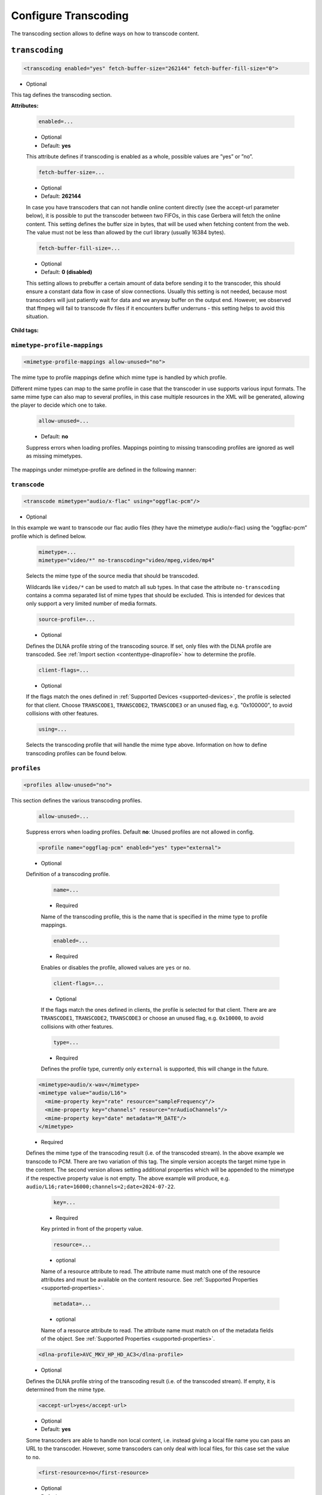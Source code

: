 .. index:: Transcoding Configuration

Configure Transcoding
=====================

The transcoding section allows to define ways on how to transcode content.

``transcoding``
~~~~~~~~~~~~~~~

.. code-block:: xml

    <transcoding enabled="yes" fetch-buffer-size="262144" fetch-buffer-fill-size="0">

* Optional

This tag defines the transcoding section.

**Attributes:**

    .. code:: xml

        enabled=...

    * Optional
    * Default: **yes**

    This attribute defines if transcoding is enabled as a whole, possible values are ”yes” or ”no”.

    .. code:: xml

        fetch-buffer-size=...

    * Optional
    * Default: **262144**

    In case you have transcoders that can not handle online content directly (see the accept-url parameter below), it is
    possible to put the transcoder between two FIFOs, in this case Gerbera will fetch the online content. This setting
    defines the buffer size in bytes, that will be used when fetching content from the web. The value must not be less
    than allowed by the curl library (usually 16384 bytes).

    .. code:: xml

        fetch-buffer-fill-size=...

    * Optional
    * Default: **0 (disabled)**

    This setting allows to prebuffer a certain amount of data before sending it to the transcoder, this should ensure a
    constant data flow in case of slow connections. Usually this setting is not needed, because most transcoders will just
    patiently wait for data and we anyway buffer on the output end. However, we observed that ffmpeg will fail to transcode flv
    files if it encounters buffer underruns - this setting helps to avoid this situation.

**Child tags:**

``mimetype-profile-mappings``
-----------------------------

.. code-block:: xml

    <mimetype-profile-mappings allow-unused="no">

The mime type to profile mappings define which mime type is handled by which profile.

Different mime types can map to the same profile in case that the transcoder in use supports various input formats.
The same mime type can also map to several profiles, in this case multiple resources in the XML will be generated,
allowing the player to decide which one to take.

    .. code:: xml

        allow-unused=...

    * Default: **no**

    Suppress errors when loading profiles. Mappings pointing to missing transcoding
    profiles are ignored as well as missing mimetypes.

The mappings under mimetype-profile are defined in the following manner:

``transcode``
-------------

.. code-block:: xml

  <transcode mimetype="audio/x-flac" using="oggflac-pcm"/>

* Optional

In this example we want to transcode our flac audio files (they have the mimetype audio/x-flac) using the ”oggflac-pcm”
profile which is defined below.

    .. code:: xml

        mimetype=...
        mimetype="video/*" no-transcoding="video/mpeg,video/mp4"

    Selects the mime type of the source media that should be transcoded.

    Wildcards like ``video/*`` can be used to match all sub types. In that
    case the attribute ``no-transcoding`` contains a comma separated list of
    mime types that should be excluded. This is intended for devices that only
    support a very limited number of media formats.

    .. code-block:: xml

        source-profile=...

    * Optional

    Defines the DLNA profile string of the transcoding source. If set, only files with the DLNA profile are transcoded.
    See :ref:`Import section <contenttype-dlnaprofile>` how to determine the profile.

    .. code:: xml

        client-flags=...

    * Optional

    If the flags match the ones defined in :ref:`Supported Devices <supported-devices>`, the profile is selected for that client.
    Choose ``TRANSCODE1``, ``TRANSCODE2``, ``TRANSCODE3`` or an unused flag, e.g. "0x100000", to avoid collisions with other features.

    .. code:: xml

        using=...

    Selects the transcoding profile that will handle the mime type above. Information on how to define transcoding
    profiles can be found below.


``profiles``
------------

.. code-block:: xml

    <profiles allow-unused="no">

This section defines the various transcoding profiles.

    .. code:: xml

        allow-unused=...

    Suppress errors when loading profiles. Default **no**: Unused profiles are not allowed in config.

    .. code-block:: xml

        <profile name="oggflag-pcm" enabled="yes" type="external">

    * Optional

    Definition of a transcoding profile.

        .. code:: xml

            name=...

        * Required

        Name of the transcoding profile, this is the name that is specified in the mime type to profile mappings.

        .. code:: xml

            enabled=...

        * Required

        Enables or disables the profile, allowed values are ``yes`` or ``no``.

        .. code:: xml

            client-flags=...

        * Optional

        If the flags match the ones defined in clients, the profile is selected for that client.
        There are are ``TRANSCODE1``, ``TRANSCODE2``, ``TRANSCODE3`` or choose an unused flag,
        e.g. ``0x10000``, to avoid collisions with other features.

        .. code:: xml

            type=...

        * Required

        Defines the profile type, currently only ``external`` is supported, this will change in the future.

    .. code-block:: xml

        <mimetype>audio/x-wav</mimetype>
        <mimetype value="audio/L16">
          <mime-property key="rate" resource="sampleFrequency"/>
          <mime-property key="channels" resource="nrAudioChannels"/>
          <mime-property key="date" metadata="M_DATE"/>
        </mimetype>

    * Required

    Defines the mime type of the transcoding result (i.e. of the transcoded stream). In the above example we transcode to PCM.
    There are two variation of this tag. The simple version accepts the target mime type in the content.
    The second version allows setting additional properties which will be appended to the mimetype if the
    respective property value is not empty. The above example will produce, e.g. ``audio/L16;rate=16000;channels=2;date=2024-07-22``.

        .. code:: xml

            key=...

        * Required

        Key printed in front of the property value.

        .. code:: xml

            resource=...

        * optional

        Name of a resource attribute to read. The attribute name must match one of the resource attributes and
        must be available on the content resource. See :ref:`Supported Properties <supported-properties>`.

        .. code:: xml

            metadata=...

        * optional

        Name of a resource attribute to read. The attribute name must match on of the metadata fields of the object.
        See :ref:`Supported Properties <supported-properties>`.

    .. code-block:: xml

        <dlna-profile>AVC_MKV_HP_HD_AC3</dlna-profile>

    * Optional

    Defines the DLNA profile string of the transcoding result (i.e. of the transcoded stream). If empty, it is determined from the mime type.

    .. code-block:: xml

        <accept-url>yes</accept-url>

    * Optional
    * Default: **yes**

    Some transcoders are able to handle non local content, i.e. instead giving a local file name you can pass an
    URL to the transcoder. However, some transcoders can only deal with local files, for this case set the value to ``no``.

    .. code-block:: xml

        <first-resource>no</first-resource>

    * Optional
    * Default: **no**

    It is possible to offer more than one resource in the browse result, a good player implementation will go
    through all resources and pick the one that it can handle best. Unfortunately most players only look at the
    first resource and ignore the rest. When you add a transcoding profile for a particular media type it will
    show up as an additional resource in the browse result, using this parameter you can make sure that the
    transcoded resource appears first in the list.

    Note:
        if more than one transcoding profile is applied on one source media type (i.e. you transcode an OGG file
        to MP3 and to PCM), and the first-resource parameter is specified in both profiles, then the
        resource positions are undefined.

    .. code-block:: xml

        <hide-original-resource>no</hide-original-resource>

    * Optional
    * Default: **no***

    This parameter will hide the resource of the original media when sending the browse result to the player,
    this can be useful if your device gets confused by multiple resources and allows you to send only the
    transcoded one.

    .. code-block:: xml

        <accept-ogg-theora>no</accept-org-theora>

    * Optional
    * Default: **no***

    As you may know, OGG is just a container, the content could be Vorbis or Theora while the mime type is
    ”application/ogg”. For transcoding we need to identify if we are dealing with audio or video content,
    specifying yes in this tag in the profile will make sure that only OGG files containing Theora will be processed.

    .. code-block:: xml

        <avi-fourcc-list mode="ignore">

    * Optional
    * Default: **disabled***

    This option allows to specify a particular list of AVI fourcc strings that can be either set to be ignored or
    processed by the profile.

    Note:
        this option has no effect on non AVI content.

        .. code:: xml

            mode=...

        * Required

        Specifies how the list should be handled by the transcoding engine, possible values are:

        .. code:: xml

            "disabled"

        The option is completely disabled, fourcc list is not being processed.

        .. code:: xml

            "process"

        Only the fourcc strings that are listed will be processed by the transcoding profile, AVI files with other
        fourcc strings will be ignored. Setting this is useful if you want to transcode only some specific
        fourcc's and not transcode the rest.

        .. code:: xml

            "ignore"

        The fourcc strings listed will not be transcoded, all other codecs will be transcoded. Setting this
        might be useful if you want to prevent a limited number of codecs from being transcoded, but want to
        apply transcoding on the rest (i.e. - do not transcode divx and xvid, but want to transcode mjpg and
        whatever else might be in the AVI container).

         The list of fourcc strings is enclosed in the avi-fourcc-list section:

        .. code-block:: xml

            <fourcc>XVID</fourcc>
            <fourcc>DX50</fourcc>

        etc...

    .. code-block:: xml

        <agent command="ogg123" arguments="-d wav -f %out %in"/>
        <agent command="vlc" arguments="-I dummy %in --sout #transcode{...}:standard{...} vlc:quit">
            <environ name="LC_ALL" value="C"/>
        </agent>

    * Required

    Defines the transcoding agent and the parameters, in the example above we use ogg123 to convert ogg or flac to wav.

        .. code:: xml

            command=...

        * Required

        Defines the transcoder binary that will be executed by Gerbera upon a transcode request, the binary
        must be in $PATH. It is very important that the transcoder is capable of writing the output to a FIFO,
        some applications, for example ffmpeg, have problems with that. The command line arguments are specified
        separately (see below).

        .. code:: xml

            arguments=...

        * Required

        Specifies the command line arguments that will be given to the transcoder application upon execution.
        There are two special tokens:

            .. code:: xml

                %in
                %out

            Those tokens get substituted by the input file name and the output FIFO name before execution.

        .. code:: xml

            <environ name="..." value=".."/>

        * Optional

        Sets environment variable which may be required by the transcoding process.

    .. code-block:: xml

        <buffer size="1048576" chunk-size="131072" fill-size="262144"/>

    * Required

    These settings help you to achieve a smooth playback of transcoded media. The actual values need to be tuned
    and depend on the speed of your system. The general idea is to buffer the data before sending it out to the
    player, it is also possible to delay first playback until the buffer is filled to a certain amount.
    The prefill should give you enough space to overcome some high bitrate scenes in case your system can not
    transcode them in real time.

        .. code:: xml

            size=...

        * Required

        Size of the buffer in bytes.

        .. code:: xml

            chunk-size=...

        * Required

        Size of chunks in bytes, that are read by the buffer from the transcoder. Smaller chunks will produce a
        more constant buffer fill ratio, however too small chunks may slow things down.

        .. code:: xml

            fill-size=...

        * Required

        Initial fill size - number of bytes that have to be in the buffer before the first read (i.e. before
        sending the data to the player for the first time). Set this to 0 (zero) if you want to disable prefilling.

    .. code-block:: xml

        <resolution>320x240</resolution>

    * Optional
    * Default: **not specified**

    Allows you to tell the resolution of the transcoded media to your player. This may be helpful if you want
    to generate thumbnails for your photos, or if your player has the ability to pick video streams in a
    particular resolution. Of course the setting should match the real resolution of the transcoded media.

    .. code-block:: xml

        <sample-frequency>source</sample-frequency>

    * Optional
    * Default: **source**

    Specifies the sample frequency of the transcoded media, this information is passed to the player and is
    particularly important when streaming PCM data. Possible values are:

    * **source** - automatically set the same frequency as the frequency of the source content, which is useful if you are not doing any resampling
    * **off** - do not provide this information to the player
    * **frequency**  - specify a fixed value, where `frequency` is a numeric value > 0

    .. code-block:: xml

        <audio-channels>source</audio-channels>

    * Optional
    * Default: **source**

    Specifies the number of audio channels in the transcoded media, this information is passed to the player and
    is particularly important when streaming PCM data. Possible values are:

    * **source** -  automatically set the same number of audio channels as in the source content
    * **off** - do not provide this information to the player
    * **number** - specify a fixed value, where *number* is a numeric value > 0

    .. code-block:: xml

        <thumbnail>yes</thumbnail>

    * Optional
    * Default: **no**

    Note:
        this is an experimental option, the implementation will be refined in the future releases.

    This is a special option which was added for the PS3 users. If the resolution option (see above) was set, then,
    depending on the resolution an special DLNA tag will be added, marking the resource as a thumbnail.
    This is useful if you have a transcoding script that extracts an image out of the video and presents it as a thumbnail.

    Use the option with caution, no extra checking is being done if the resulting mimetype represents an image,
    also, it is will only work if the output of the profile is a JPG image.
